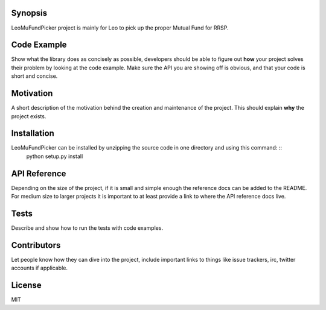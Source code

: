 Synopsis
========
LeoMuFundPicker project is mainly for Leo to pick up the proper Mutual Fund for RRSP.

Code Example
============
Show what the library does as concisely as possible, developers should be able to figure out **how** your project solves their problem by looking at the code example. Make sure the API you are showing off is obvious, and that your code is short and concise.

Motivation
==========
A short description of the motivation behind the creation and maintenance of the project. This should explain **why** the project exists.

Installation
============
LeoMuFundPicker can be installed by unzipping the source code in one directory and using this command: ::
    python setup.py install

API Reference
=============
Depending on the size of the project, if it is small and simple enough the reference docs can be added to the README. For medium size to larger projects it is important to at least provide a link to where the API reference docs live.

Tests
=====
Describe and show how to run the tests with code examples.

Contributors
============
Let people know how they can dive into the project, include important links to things like issue trackers, irc, twitter accounts if applicable.

License
=======
MIT